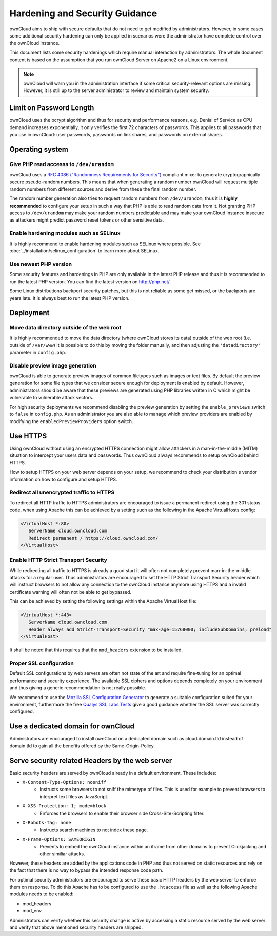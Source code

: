 ===============================
Hardening and Security Guidance
===============================

ownCloud aims to ship with secure defaults that do not need to get modified by 
administrators. However, in some cases some additional security hardening can 
only be applied in scenarios were the administrator have complete control over 
the ownCloud instance.

This document lists some security hardenings which require manual interaction by 
administrators. The whole document content is based on the assumption that you 
run ownCloud Server on Apache2 on a Linux environment.

.. note:: ownCloud will warn you in the administration interface if some 
   critical security-relevant options are missing. However, it is still up to 
   the server administrator to review and maintain system security.

Limit on Password Length
------------------------

ownCloud uses the bcrypt algorithm and thus for security and performance reasons,
e.g. Denial of Service as CPU demand increases exponentially, it only verifies
the first 72 characters of passwords. This applies to all passwords that you use
in ownCloud: user passwords, passwords on link shares, and passwords on external
shares.

Operating system
----------------

Give PHP read accesss to ``/dev/urandom``
*****************************************
ownCloud uses a `RFC 4086 ("Randomness Requirements for Security")`_ compliant 
mixer to generate cryptographically secure pseudo-random numbers. This means 
that when generating a random number ownCloud will request multiple random 
numbers from different sources and derive from these the final random number.

The random number generation also tries to request random numbers from 
``/dev/urandom``, thus it is **highly recommended** to configure your setup in
such a way that PHP is able to read random data from it. Not granting PHP access
to ``/dev/urandom`` may make your random numbers predictable and may make your
ownCloud instance insecure as attackers might predict password reset tokens or
other sensitive data.

Enable hardening modules such as SELinux
****************************************
It is highly recommend to enable hardening modules such as SELinux where 
possible. See :doc:`../installation/selinux_configuration` to learn more about 
SELinux.

Use newest PHP version
**********************
Some security features and hardenings in PHP are only available in the latest
PHP release and thus it is recommended to run the latest PHP version. You can
find the latest version on http://php.net/.

Some Linux distributions backport security patches, but this is not reliable as
some get missed, or the backports are years late. It is always best to run the
latest PHP version.

Deployment
----------

Move data directory outside of the web root
*******************************************
It is highly recommended to move the data directory (where ownCloud stores its 
data) outside of the web root (i.e. outside of ``/var/www``) It is possible to 
do this by moving the folder manually, and then adjusting the 
``'datadirectory'`` parameter in ``config.php``.

Disable preview image generation
********************************
ownCloud is able to generate preview images of common filetypes such as images 
or text files. By default the preview generation for some file types that we 
consider secure enough for deployment is enabled by default. However, 
administrators should be aware that these previews are generated using PHP 
libraries written in C which might be vulnerable to vulnerable attack vectors.

For high security deployments we recommend disabling the preview generation by 
setting the ``enable_previews`` switch to ``false`` in ``config.php``. As an 
administrator you are also able to manage which preview providers are enabled by 
modifying the ``enabledPreviewProviders`` option switch.

Use HTTPS
---------
Using ownCloud without using an encrypted HTTPS connection might allow attackers 
in a man-in-the-middle (MITM) situation to intercept your users data and 
passwords. Thus ownCloud always recommends to setup ownCloud behind HTTPS.

How to setup HTTPS on your web server depends on your setup, we recommend to 
check your distribution's vendor information on how to configure and setup 
HTTPS.

Redirect all unencrypted traffic to HTTPS
*****************************************
To redirect all HTTP traffic to HTTPS administrators are encouraged to issue a 
permanent redirect using the 301 status code, when using Apache this can be 
achieved by a setting such as the following in the Apache VirtualHosts config:

.. code-block:: none

  <VirtualHost *:80>
     ServerName cloud.owncloud.com
     Redirect permanent / https://cloud.owncloud.com/
  </VirtualHost>

Enable HTTP Strict Transport Security
*************************************
While redirecting all traffic to HTTPS is already a good start it will often not 
completely prevent man-in-the-middle attacks for a regular user. Thus 
administrators are encouraged to set the HTTP Strict Transport Security header 
which will instruct browsers to not allow any connection to the ownCloud 
instance anymore using HTTPS and a invalid certificate warning will often not be 
able to get bypassed.

This can be achieved by setting the following settings within the Apache 
VirtualHost file:

.. code-block:: none

  <VirtualHost *:443>
     ServerName cloud.owncloud.com
     Header always add Strict-Transport-Security "max-age=15768000; includeSubDomains; preload"
  </VirtualHost>

It shall be noted that this requires that the ``mod_headers`` extension to be installed.

Proper SSL configuration
************************
Default SSL configurations by web servers are often not state of the art and 
require fine-tuning for an optimal performance and security experience. The 
available SSL ciphers and options depends completely on your environment and 
thus giving a generic recommendation is not really possible.

We recommend to use the `Mozilla SSL Configuration Generator`_ to generate a 
suitable configuration suited for your environment, furthermore the free `Qualys 
SSL Labs Tests`_ give a good guidance whether the SSL server was correctly 
configured.

Use a dedicated domain for ownCloud
-----------------------------------
Administrators are encouraged to install ownCloud on a dedicated domain such as 
cloud.domain.tld instead of domain.tld to gain all the benefits offered by the 
Same-Origin-Policy.

Serve security related Headers by the web server
------------------------------------------------
Basic security headers are served by ownCloud already in a default environment. These includes:

- ``X-Content-Type-Options: nosniff``
	- Instructs some browsers to not sniff the mimetype of files. This is used for example to prevent browsers to interpret text files as JavaScript.
- ``X-XSS-Protection: 1; mode=block``
	- Enforces the browsers to enable their browser side Cross-Site-Scripting filter.
- ``X-Robots-Tag: none``
	- Instructs search machines to not index these page.
- ``X-Frame-Options: SAMEORIGIN``
	- Prevents to embed the ownCloud instance within an iframe from other domains to prevent Clickjacking and other similiar attacks.

However, these headers are added by the applications code in PHP and thus not 
served on static resources and rely on the fact that there is no way to bypass 
the intended response code path.

For optimal security administrators are encouraged to serve these basic HTTP 
headers by the web server to enforce them on response. To do this Apache has to 
be configured to use the ``.htaccess`` file as well as the following Apache 
modules needs to be enabled:

- mod_headers
- mod_env

Administrators can verify whether this security change is active by accessing a 
static resource served by the web server and verify that above mentioned 
security headers are shipped.

.. _Mozilla SSL Configuration Generator: https://mozilla.github.io/server-side-tls/ssl-config-generator/
.. _Qualys SSL Labs Tests: https://www.ssllabs.com/ssltest/
.. _RFC 4086 ("Randomness Requirements for Security"): https://tools.ietf.org/html/rfc4086#section-5.2

